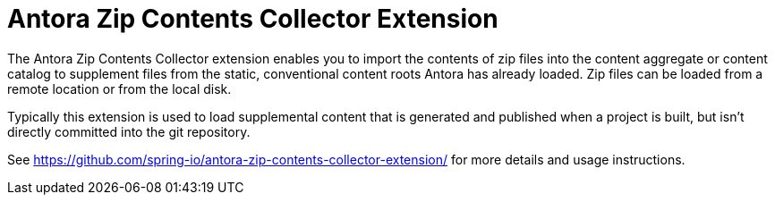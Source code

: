 = Antora Zip Contents Collector Extension
The Antora Zip Contents Collector extension enables you to import the contents of zip files into the content aggregate or content catalog to supplement files from the static, conventional content roots Antora has already loaded. Zip files can be loaded from a remote location or from the local disk.

Typically this extension is used to load supplemental content that is generated and published when a project is built, but isn't directly committed into the git repository.

See https://github.com/spring-io/antora-zip-contents-collector-extension/ for more details and usage instructions.
